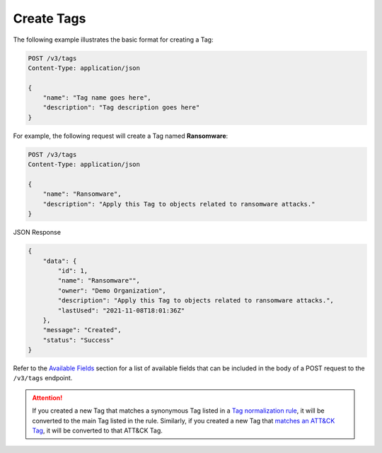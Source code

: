 Create Tags
-----------

The following example illustrates the basic format for creating a Tag:

.. code::

    POST /v3/tags
    Content-Type: application/json

    {
        "name": "Tag name goes here",
        "description": "Tag description goes here"
    }

For example, the following request will create a Tag named **Ransomware**:

.. code::

    POST /v3/tags
    Content-Type: application/json
    
    {
        "name": "Ransomware",
        "description": "Apply this Tag to objects related to ransomware attacks."
    }

JSON Response

.. code:: json

    {
        "data": {
            "id": 1,
            "name": "Ransomware"",
            "owner": "Demo Organization",
            "description": "Apply this Tag to objects related to ransomware attacks.",
            "lastUsed": "2021-11-08T18:01:36Z"
        },
        "message": "Created",
        "status": "Success"
    }

Refer to the `Available Fields <#available-fields>`_ section for a list of available fields that can be included in the body of a POST request to the ``/v3/tags`` endpoint.

.. attention::
    If you created a new Tag that matches a synonymous Tag listed in a `Tag normalization rule <https://knowledge.threatconnect.com/docs/tag-normalization>`_, it will be converted to the main Tag listed in the rule. Similarly, if you created a new Tag that `matches an ATT&CK Tag <https://knowledge.threatconnect.com/docs/attack-tags#converting-standard-tags-to-attck-tags>`_, it will be converted to that ATT&CK Tag.